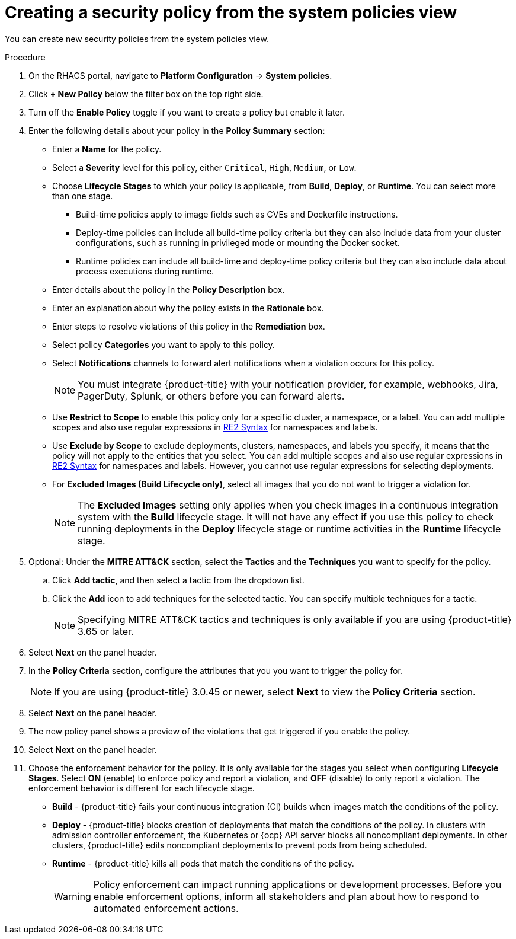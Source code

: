 // Module included in the following assemblies:
//
// * operating/manage-security-policies.adoc
:_module-type: PROCEDURE
[id="create-policy-from-system-policies-view_{context}"]
= Creating a security policy from the system policies view

You can create new security policies from the system policies view.

.Procedure
. On the RHACS portal, navigate to *Platform Configuration* -> *System policies*.
. Click *+ New Policy* below the filter box on the top right side.
. Turn off the *Enable Policy* toggle if you want to create a policy but enable it later.
. Enter the following details about your policy in the *Policy Summary* section:
** Enter a *Name* for the policy.
** Select a *Severity* level for this policy, either `Critical`, `High`, `Medium`, or `Low`.
** Choose *Lifecycle Stages* to which your policy is applicable, from *Build*, *Deploy*, or *Runtime*.
You can select more than one stage.
*** Build-time policies apply to image fields such as CVEs and Dockerfile instructions.
*** Deploy-time policies can include all build-time policy criteria but they can also include data from your cluster configurations, such as running in privileged mode or mounting the Docker socket.
*** Runtime policies can include all build-time and deploy-time policy criteria but they can also include data about process executions during runtime.
** Enter details about the policy in the *Policy Description* box.
** Enter an explanation about why the policy exists in the *Rationale* box.
** Enter steps to resolve violations of this policy in the *Remediation* box.
** Select policy *Categories* you want to apply to this policy.
** Select *Notifications* channels to forward alert notifications when a violation occurs for this policy.
+
[NOTE]
====
You must integrate {product-title} with your notification provider, for example, webhooks, Jira, PagerDuty, Splunk, or others before you can forward alerts.
====
//TODO: add link to integrations section.

** Use *Restrict to Scope* to enable this policy only for a specific cluster, a namespace, or a label.
You can add multiple scopes and also use regular expressions in link:https://github.com/google/re2/wiki/Syntax[RE2 Syntax] for namespaces and labels.
** Use *Exclude by Scope* to exclude deployments, clusters, namespaces, and labels you specify, it means that the policy will not apply to the entities that you select.
You can add multiple scopes and also use regular expressions in link:https://github.com/google/re2/wiki/Syntax[RE2 Syntax] for namespaces and labels.
However, you cannot use regular expressions for selecting deployments.
** For *Excluded Images (Build Lifecycle only)*, select all images that you do not want to trigger a violation for.
+
[NOTE]
====
The *Excluded Images* setting only applies when you check images in a continuous integration system with the *Build* lifecycle stage.
It will not have any effect if you use this policy to check running deployments in the *Deploy* lifecycle stage or runtime activities in the *Runtime* lifecycle stage.
====
. Optional: Under the *MITRE ATT&CK* section, select the *Tactics* and the *Techniques* you want to specify for the policy.
.. Click *Add tactic*, and then select a tactic from the dropdown list.
.. Click the *Add* icon to add techniques for the selected tactic. You can specify multiple techniques for a tactic.
+
[NOTE]
====
Specifying MITRE ATT&CK tactics and techniques is only available if you are using {product-title} 3.65 or later.
====
. Select *Next* on the panel header.
. In the *Policy Criteria* section, configure the attributes that you you want to trigger the policy for.
//See the <<policy-criteria,Policy criteria>> section for more details.
+
[NOTE]
====
If you are using {product-title} 3.0.45 or newer, select *Next* to view the *Policy Criteria* section.
====
. Select *Next* on the panel header.
. The new policy panel shows a preview of the violations that get triggered if you enable the policy.
. Select *Next* on the panel header.
. Choose the enforcement behavior for the policy.
It is only available for the stages you select when configuring *Lifecycle Stages*.
Select *ON* (enable) to enforce policy and report a violation, and *OFF* (disable) to only report a violation.
The enforcement behavior is different for each lifecycle stage.
** *Build* - {product-title} fails your continuous integration (CI) builds when images match the conditions of the policy.
** *Deploy* - {product-title} blocks creation of deployments that match the conditions of the policy.
In clusters with admission controller enforcement, the Kubernetes or {ocp} API server blocks all noncompliant deployments.
In other clusters, {product-title} edits noncompliant deployments to prevent pods from being scheduled.
** *Runtime* - {product-title} kills all pods that match the conditions of the policy.
+
[WARNING]
====
Policy enforcement can impact running applications or development processes.
Before you enable enforcement options, inform all stakeholders and plan about how to respond to automated enforcement actions.
====
